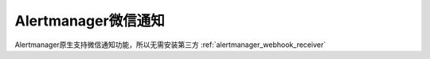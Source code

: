 .. _alertmanager_wechat:

=====================
Alertmanager微信通知
=====================

Alertmanager原生支持微信通知功能，所以无需安装第三方 :ref:`alertmanager_webhook_receiver`

